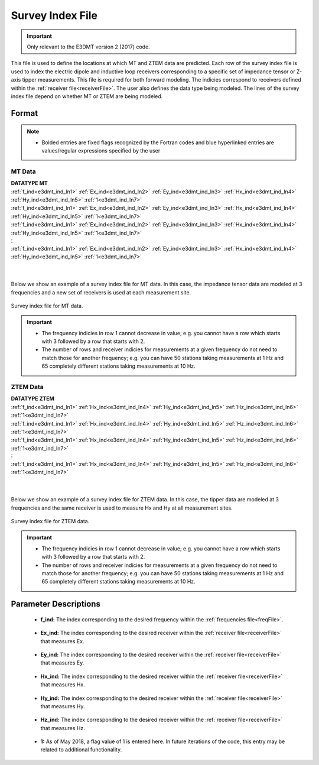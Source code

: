 .. _indexFile:

Survey Index File
=================

.. important:: Only relevant to the E3DMT version 2 (2017) code.

This file is used to define the locations at which MT and ZTEM data are predicted. Each row of the survey index file is used to index the electric dipole and inductive loop receivers corresponding to a specific set of impedance tensor or Z-axis tipper measurements. This file is required for both forward modeling. The indicies correspond to receivers defined within the :ref:`receiver file<receiverFile>`. The user also defines the data type being modeled. The lines of the survey index file depend on whether MT or ZTEM are being modeled.

Format
------

.. note::
    - Bolded entries are fixed flags recognized by the Fortran codes and blue hyperlinked entries are values/regular expressions specified by the user


MT Data
^^^^^^^

| **DATATYPE MT**
| :ref:`f_ind<e3dmt_ind_ln1>` :math:`\;` :ref:`Ex_ind<e3dmt_ind_ln2>` :math:`\;` :ref:`Ey_ind<e3dmt_ind_ln3>` :math:`\;` :ref:`Hx_ind<e3dmt_ind_ln4>` :math:`\;` :ref:`Hy_ind<e3dmt_ind_ln5>` :math:`\;` :ref:`1<e3dmt_ind_ln7>`
| :ref:`f_ind<e3dmt_ind_ln1>` :math:`\;` :ref:`Ex_ind<e3dmt_ind_ln2>` :math:`\;` :ref:`Ey_ind<e3dmt_ind_ln3>` :math:`\;` :ref:`Hx_ind<e3dmt_ind_ln4>` :math:`\;` :ref:`Hy_ind<e3dmt_ind_ln5>` :math:`\;` :ref:`1<e3dmt_ind_ln7>`
| :ref:`f_ind<e3dmt_ind_ln1>` :math:`\;` :ref:`Ex_ind<e3dmt_ind_ln2>` :math:`\;` :ref:`Ey_ind<e3dmt_ind_ln3>` :math:`\;` :ref:`Hx_ind<e3dmt_ind_ln4>` :math:`\;` :ref:`Hy_ind<e3dmt_ind_ln5>` :math:`\;` :ref:`1<e3dmt_ind_ln7>`
| :math:`\;\;\;\;\;\;\;\;\;\;\;\;\;\;\;\;\;\;\;\;\;\;\;\;\;\;\;\;\;\;\;\;\; \vdots`
| :ref:`f_ind<e3dmt_ind_ln1>` :math:`\;` :ref:`Ex_ind<e3dmt_ind_ln2>` :math:`\;` :ref:`Ey_ind<e3dmt_ind_ln3>` :math:`\;` :ref:`Hx_ind<e3dmt_ind_ln4>` :math:`\;` :ref:`Hy_ind<e3dmt_ind_ln5>` :math:`\;` :ref:`1<e3dmt_ind_ln7>`
|
|


Below we show an example of a survey index file for MT data. In this case, the impedance tensor data are modeled at 3 frequencies and a new set of receivers is used at each measurement site.

.. figure:: images/mtindex_file.png
     :align: center
     :width: 700

     Survey index file for MT data.


.. important::

    - The frequency indicies in row 1 cannot decrease in value; e.g. you cannot have a row which starts with 3 followed by a row that starts with 2.
    - The number of rows and receiver indicies for measurements at a given frequency do not need to match those for another frequency; e.g. you can have 50 stations taking measurements at 1 Hz and 65 completely different stations taking measurements at 10 Hz.

ZTEM Data
^^^^^^^^^

| **DATATYPE ZTEM**
| :ref:`f_ind<e3dmt_ind_ln1>` :math:`\;` :ref:`Hx_ind<e3dmt_ind_ln4>` :math:`\;` :ref:`Hy_ind<e3dmt_ind_ln5>` :math:`\;` :ref:`Hz_ind<e3dmt_ind_ln6>` :math:`\;` :ref:`1<e3dmt_ind_ln7>`
| :ref:`f_ind<e3dmt_ind_ln1>` :math:`\;` :ref:`Hx_ind<e3dmt_ind_ln4>` :math:`\;` :ref:`Hy_ind<e3dmt_ind_ln5>` :math:`\;` :ref:`Hz_ind<e3dmt_ind_ln6>` :math:`\;` :ref:`1<e3dmt_ind_ln7>`
| :ref:`f_ind<e3dmt_ind_ln1>` :math:`\;` :ref:`Hx_ind<e3dmt_ind_ln4>` :math:`\;` :ref:`Hy_ind<e3dmt_ind_ln5>` :math:`\;` :ref:`Hz_ind<e3dmt_ind_ln6>` :math:`\;` :ref:`1<e3dmt_ind_ln7>`
| :math:`\;\;\;\;\;\;\;\;\;\;\;\;\;\;\;\;\;\;\;\;\;\;\;\;\; \vdots`
| :ref:`f_ind<e3dmt_ind_ln1>` :math:`\;` :ref:`Hx_ind<e3dmt_ind_ln4>` :math:`\;` :ref:`Hy_ind<e3dmt_ind_ln5>` :math:`\;` :ref:`Hz_ind<e3dmt_ind_ln6>` :math:`\;` :ref:`1<e3dmt_ind_ln7>`
|
|

Below we show an example of a survey index file for ZTEM data. In this case, the tipper data are modeled at 3 frequencies and the same receiver is used to measure Hx and Hy at all measurement sites.


.. figure:: images/ztemindex_file.png
     :align: center
     :width: 700

     Survey index file for ZTEM data.


.. important::

    - The frequency indicies in row 1 cannot decrease in value; e.g. you cannot have a row which starts with 3 followed by a row that starts with 2.
    - The number of rows and receiver indicies for measurements at a given frequency do not need to match those for another frequency; e.g. you can have 50 stations taking measurements at 1 Hz and 65 completely different stations taking measurements at 10 Hz.


Parameter Descriptions
----------------------


.. _e3dmt_ind_ln1:

    - **f_ind:** The index corresponding to the desired frequency within the :ref:`frequencies file<freqFile>`. 

.. _e3dmt_ind_ln2:

    - **Ex_ind:** The index corresponding to the desired receiver within the :ref:`receiver file<receiverFile>` that measures Ex.

.. _e3dmt_ind_ln3:

    - **Ey_ind:** The index corresponding to the desired receiver within the :ref:`receiver file<receiverFile>` that measures Ey.

.. _e3dmt_ind_ln4:

    - **Hx_ind:** The index corresponding to the desired receiver within the :ref:`receiver file<receiverFile>` that measures Hx.

.. _e3dmt_ind_ln5:

    - **Hy_ind:** The index corresponding to the desired receiver within the :ref:`receiver file<receiverFile>` that measures Hy.

.. _e3dmt_ind_ln6:

    - **Hz_ind:** The index corresponding to the desired receiver within the :ref:`receiver file<receiverFile>` that measures Hz.

.. _e3dmt_ind_ln7:

    - **1:** As of May 2018, a flag value of 1 is entered here. In future iterations of the code, this entry may be related to additional functionality.




















